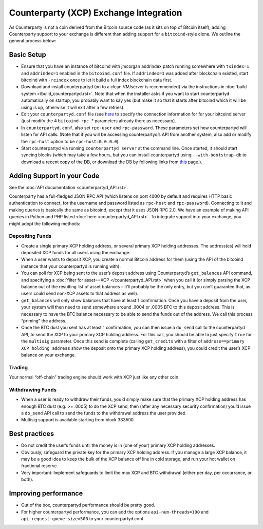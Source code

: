 Counterparty (XCP) Exchange Integration
=========================================

As Counterparty is not a coin derived from the Bitcoin source code (as
it sits on top of Bitcoin itself), adding Counterparty support to your
exchange is different than adding support for a ``bitcoind``-style
clone. We outline the general process below:

Basic Setup
------------------

-  Ensure that you have an instance of bitcoind with jmcorgan addrindex
   patch running somewhere with ``txindex=1`` and ``addrindex=1``
   enabled in the ``bitcoind.conf`` file. If ``addrindex=1`` was added
   after blockchain existed, start bitcoind with ``-reindex`` once to
   let it build a full index blockchain data first.
-  Download and install counterpartyd (on to a clean VM/server is
   recommended) via the instructions in :doc:`build system </build_counterpartyd.rst>`. Note that when the
   installer asks if you want to start counterpartyd automatically on
   startup, you probably want to say yes (but make it so that it starts
   after bitcoind which it will be using is up, otherwise it will exit
   after a few retries).
-  Edit your ``counterpartyd.conf`` file (see
   `here </additional_topics.rst>`__ to
   specify the connection information for for your bitcoind server (just
   modify the 4 ``bitcoind-rpc-``\ \* parameters already there as
   necessary).
-  In ``counterpartyd.conf``, also set ``rpc-user`` and
   ``rpc-password``. These parameters set how counterpartyd will listen
   for API calls. (Note that if you will be accessing counterpartyd’s
   API from another system, also add or modify the ``rpc-host`` option
   to be ``rpc-host=0.0.0.0``).
-  Start counterpartyd via running ``counterpartyd server`` at the
   command line. Once started, it should start syncing blocks (which may
   take a few hours, but you can install counterpartyd using
   ``--with-bootstrap-db`` to download a recent copy of the DB, or
   download the DB by following links from `this <http://support.counterparty.io/support/articles/5000003524-how-do-i-get-started-developing-on-counterparty->`_ page.).

Adding Support in your Code
------------------------------------

See the :doc:`API documentation <counterpartyd_API.rst>`.

Counterparty has a full-fledged JSON RPC API (which listens on port 4000
by default and requires HTTP basic authentication to connect, for the
username and password listed as ``rpc-host`` and ``rpc-password``).
Connecting to it and making queries is basically the same as bitcoind,
except that it uses JSON RPC 2.0. We have an example of making API
queries in Python and PHP listed
:doc:`here <counterpartyd_API.rst>`.
To integrate support into your exchange, you might adopt the following
methods:

Depositing Funds
~~~~~~~~~~~~~~~~~~

-  Create a single primary XCP holding address, or several primary XCP
   holding addresses. The address(es) will hold deposited XCP funds for
   all users using the exchange.
-  When a user wants to deposit XCP, you create a normal Bitcoin address
   for them (using the API of the bitcoind instance that your
   counterpartyd is running with).
-  You can poll for XCP being sent to the user’s deposit address using
   Counterpartyd’s ``get_balances`` API command, and specifying a
   :doc:`filter for asset==XCP </counterpartyd_API.rst>`
   when you call it (or simply parsing the XCP balance out of the
   resulting list of asset balances – it’ll probably be the only entry,
   but you can’t guarantee that, as users could send non-XCP assets to
   that address as well).
-  ``get_balances`` will only show balances that have at least 1
   confirmation. Once you have a deposit from the user, your system will
   then need to send somewhere around .0004 or .0005 BTC to this deposit
   address. This is necessary to have the BTC balance necessary to be
   able to send the funds out of the address. We call this process
   “priming” the address.
-  Once the BTC dust you sent has at least 1 confirmation, you can then
   issue a ``do_send`` call to the counterpartyd API, to send the XCP to
   your primary XCP holding address. For this call, you should be able
   to just specify ``true`` for the ``multisig`` parameter. Once this
   send is complete (calling ``get_credits`` with a filter of
   ``address==primary XCP holding address`` show the deposit onto the
   primary XCP holding address), you could credit the user’s XCP balance
   on your exchange.

Trading
~~~~~~~~~~~~~~~~~~

Your normal “off-chain” trading engine should work with XCP just like
any other coin.

Withdrawing Funds
~~~~~~~~~~~~~~~~~~

-  When a user is ready to withdraw their funds, you’d simply make sure
   that the primary XCP holding address has enough BTC dust (e.g. >=
   .0005) to do the XCP send, then (after any necessary security
   confirmation) you’d issue a ``do_send`` API call to send the funds to
   the withdrawal address the user provided.
-  Multisig support is available starting from block 333500.

Best practices
------------------

-  Do not credit the user’s funds until the money is in (one of your)
   primary XCP holding addresses.
-  Obviously, safeguard the private key for the primary XCP holding
   address. If you manage a large XCP balance, it may be a good idea to
   keep the bulk of the XCP balance off line in cold storage, and run
   your hot wallet on fractional reserve.
-  Very important: Implement safeguards to limit the max XCP and BTC
   withdrawal (either per day, per occurrance, or both).

Improving performance
------------------------------------

-  Out of the box, counterpartyd performance should be pretty good.
-  For higher counterpartyd performance, you can add the options
   ``api-num-threads=100`` and ``api-request-queue-size=500`` to your
   counterpartyd.conf
   
